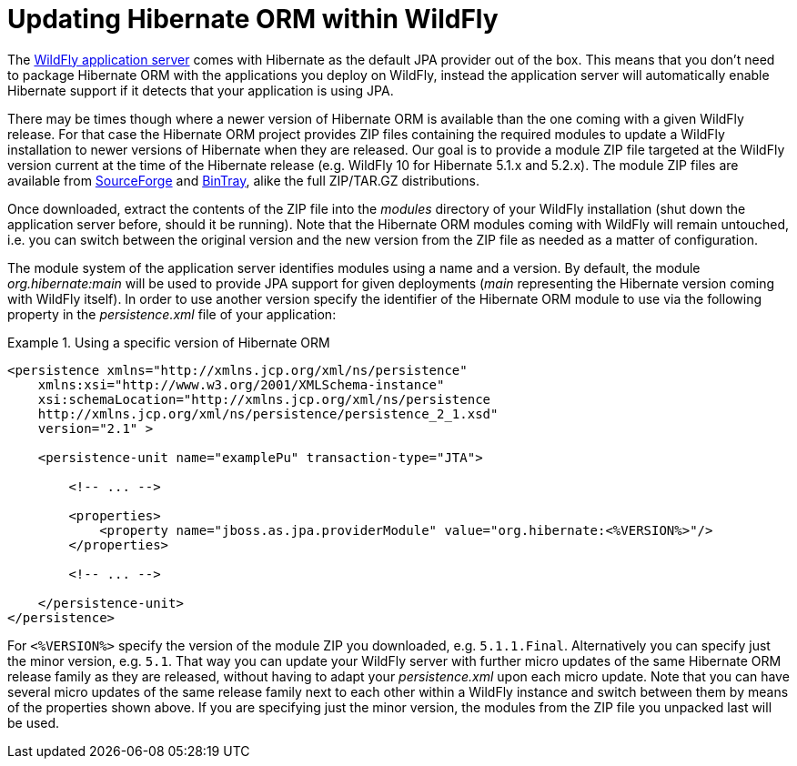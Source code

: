 = Updating Hibernate ORM within WildFly

The http://wildfly.org/[WildFly application server] comes with Hibernate as the default JPA provider out of the box.
This means that you don't need to package Hibernate ORM with the applications you deploy on WildFly,
instead the application server will automatically enable Hibernate support if it detects that your application is using JPA.

There may be times though where a newer version of Hibernate ORM is available than the one coming with a given WildFly release.
For that case the Hibernate ORM project provides ZIP files containing the required modules to update a WildFly installation to newer versions of Hibernate when they are released.
Our goal is to provide a module ZIP file targeted at the WildFly version current at the time of the Hibernate release (e.g. WildFly 10 for Hibernate 5.1.x and 5.2.x).
The module ZIP files are available from https://sourceforge.net/projects/hibernate/files/hibernate-orm/[SourceForge] and https://bintray.com/hibernate/bundles/hibernate-orm[BinTray], alike the full ZIP/TAR.GZ distributions.

Once downloaded, extract the contents of the ZIP file into the _modules_ directory of your WildFly installation
(shut down the application server before, should it be running).
Note that the Hibernate ORM modules coming with WildFly will remain untouched,
i.e. you can switch between the original version and the new version from the ZIP file as needed as a matter of configuration.

The module system of the application server identifies modules using a name and a version.
By default, the module _org.hibernate:main_ will be used to provide JPA support for given deployments (_main_ representing the Hibernate version coming with WildFly itself).
In order to use another version specify the identifier of the Hibernate ORM module to use via the following property in the _persistence.xml_ file of your application:

[[wildfly-using-custom-hibernate-orm-version]]
.Using a specific version of Hibernate ORM
====
[source, XML]
----
<persistence xmlns="http://xmlns.jcp.org/xml/ns/persistence"
    xmlns:xsi="http://www.w3.org/2001/XMLSchema-instance"
    xsi:schemaLocation="http://xmlns.jcp.org/xml/ns/persistence
    http://xmlns.jcp.org/xml/ns/persistence/persistence_2_1.xsd"
    version="2.1" >

    <persistence-unit name="examplePu" transaction-type="JTA">

        <!-- ... -->

        <properties>
            <property name="jboss.as.jpa.providerModule" value="org.hibernate:<%VERSION%>"/>
        </properties>

        <!-- ... -->

    </persistence-unit>
</persistence>
----
====

For `<%VERSION%>` specify the version of the module ZIP you downloaded, e.g. `5.1.1.Final`.
Alternatively you can specify just the minor version, e.g. `5.1`.
That way you can update your WildFly server with further micro updates of the same Hibernate ORM release family as they are released,
without having to adapt your _persistence.xml_ upon each micro update.
Note that you can have several micro updates of the same release family next to each other within a WildFly instance
and switch between them by means of the properties shown above.
If you are specifying just the minor version, the modules from the ZIP file you unpacked last will be used.
